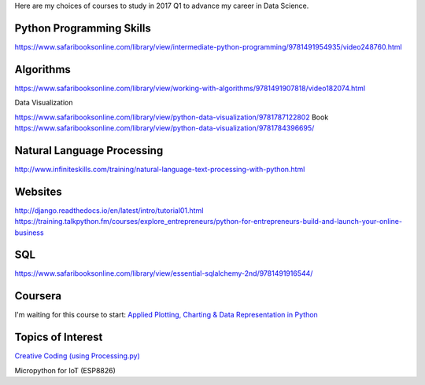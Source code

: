 .. title: Selected self-paced online courses to study (2017 Q1)
.. slug: selected-self-paced-online-courses-to-study-2017-q1
.. date: 2017-01-16 13:53:54 UTC+11:00
.. tags: courses,2017Q1
.. category: 
.. link: 
.. description: 
.. type: text

Here are my choices of courses to study in 2017 Q1 to advance my career in Data Science.

Python Programming Skills
-------------------------

https://www.safaribooksonline.com/library/view/intermediate-python-programming/9781491954935/video248760.html

Algorithms
----------

https://www.safaribooksonline.com/library/view/working-with-algorithms/9781491907818/video182074.html

Data Visualization

https://www.safaribooksonline.com/library/view/python-data-visualization/9781787122802
Book https://www.safaribooksonline.com/library/view/python-data-visualization/9781784396695/

Natural Language Processing
------------------------------

http://www.infiniteskills.com/training/natural-language-text-processing-with-python.html

Websites
------------------------------

http://django.readthedocs.io/en/latest/intro/tutorial01.html
https://training.talkpython.fm/courses/explore_entrepreneurs/python-for-entrepreneurs-build-and-launch-your-online-business

SQL
------------------------------

https://www.safaribooksonline.com/library/view/essential-sqlalchemy-2nd/9781491916544/

Coursera
------------------------------

I'm waiting for this course to start: `Applied Plotting, Charting & Data Representation in Python <https://www.coursera.org/learn/python-plotting>`_
  
Topics of Interest
------------------------------

`Creative Coding (using Processing.py) <https://www.futurelearn.com/courses/creative-coding/>`_

Micropython for IoT (ESP8826)
